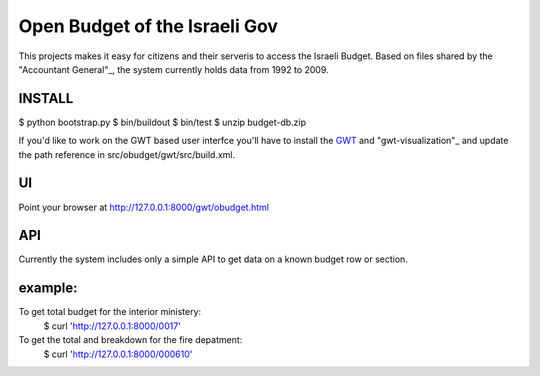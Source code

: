 Open Budget of the Israeli Gov
==============================

This projects makes it easy for citizens and their serveris to access the Israeli Budget. Based on files shared by the "Accountant General"_, the system currently holds data from 1992 to 2009. 

.. _"Accountant General": http://www.ag.mof.gov.il/AccountantGeneral/Templates/BudgetExecution/PublicationFiles.aspx?NRMODE=Published&NRNODEGUID=%7b67B554DC-C476-4966-82A4-836E1201DF2B%7d&NRORIGINALURL=%2fAccountantGeneral%2fBudgetExecution%2fBudgetExecutionTopNav%2fBEHistoryData%2f&NRCACHEHINT=Guest

INSTALL
-------

$ python bootstrap.py
$ bin/buildout
$ bin/test
$ unzip budget-db.zip

If you'd like to work on the GWT based user interfce you'll have to install the GWT_ and "gwt-visualization"_ and update the path reference in src/obudget/gwt/src/build.xml.

.. _GWT: http://code.google.com/webtoolkit/download.html
.. _"visualization library": http://code.google.com/p/gwt-google-apis/downloads/list


UI
--

Point your browser at http://127.0.0.1:8000/gwt/obudget.html

API
---

Currently the system includes only a simple API to get data on a known budget row or section.

example:
--------

To get total budget for the interior ministery:
	$ curl 'http://127.0.0.1:8000/0017'  

To get the total and breakdown for the fire depatment:
	$ curl 'http://127.0.0.1:8000/000610'

